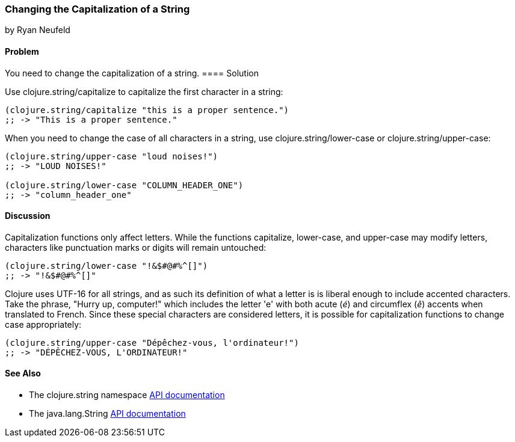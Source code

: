 === Changing the Capitalization of a String
[role="byline"]
by Ryan Neufeld

==== Problem

You need to change the capitalization of a string.
((("primitive data", "strings", id="ix_PDstrng", range="startofrange")))(((strings, capitalization of)))((("capitalization, of strings")))
==== Solution

Use +clojure.string/capitalize+ to capitalize the first character in a string:
((("functions", "clojure.string/capitalize")))
[source,clojure]
----
(clojure.string/capitalize "this is a proper sentence.")
;; -> "This is a proper sentence."
----

When you need to change the case of all characters in a string, use
+clojure.string/lower-case+ or +clojure.string/upper-case+:
((("functions", "clojure.string/lower-case")))
[source,clojure]
----
(clojure.string/upper-case "loud noises!")
;; -> "LOUD NOISES!"

(clojure.string/lower-case "COLUMN_HEADER_ONE")
;; -> "column_header_one"
----

==== Discussion

Capitalization functions only affect letters. While the functions
+capitalize+, +lower-case+, and +upper-case+ may modify letters,
characters like punctuation marks or digits will remain
untouched:

[source,clojure]
----
(clojure.string/lower-case "!&$#@#%^[]")
;; -> "!&$#@#%^[]"
----

Clojure uses UTF-16 for all strings, and as such its definition of what
a letter is is liberal enough to include accented characters. Take the phrase, "Hurry up, computer!" which includes the letter
'e' with both acute (_é_) and circumflex (_ê_) accents when translated
to French. Since these special characters are considered letters, it is
possible for capitalization functions to change case appropriately:

[source,clojure]
----
(clojure.string/upper-case "Dépêchez-vous, l'ordinateur!")
;; -> "DÉPÊCHEZ-VOUS, L'ORDINATEUR!"
----

==== See Also

- The +clojure.string+ namespace
  http://bit.ly/clj-string-api[API documentation]

- The +java.lang.String+
  http://bit.ly/javadoc-string[API
  documentation]

